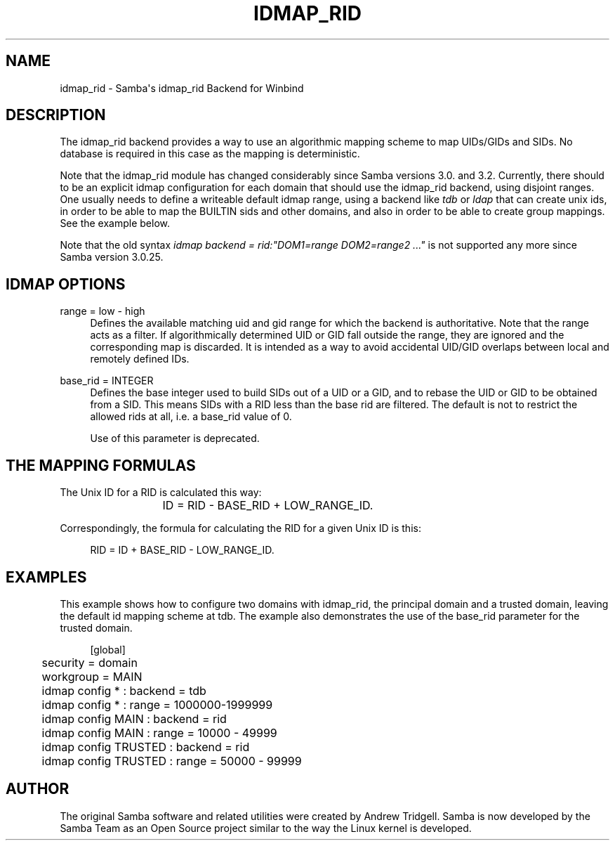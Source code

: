 '\" t
.\"     Title: idmap_rid
.\"    Author: [see the "AUTHOR" section]
.\" Generator: DocBook XSL Stylesheets v1.78.1 <http://docbook.sf.net/>
.\"      Date: 05/18/2017
.\"    Manual: System Administration tools
.\"    Source: Samba 4.5
.\"  Language: English
.\"
.TH "IDMAP_RID" "8" "05/18/2017" "Samba 4\&.5" "System Administration tools"
.\" -----------------------------------------------------------------
.\" * Define some portability stuff
.\" -----------------------------------------------------------------
.\" ~~~~~~~~~~~~~~~~~~~~~~~~~~~~~~~~~~~~~~~~~~~~~~~~~~~~~~~~~~~~~~~~~
.\" http://bugs.debian.org/507673
.\" http://lists.gnu.org/archive/html/groff/2009-02/msg00013.html
.\" ~~~~~~~~~~~~~~~~~~~~~~~~~~~~~~~~~~~~~~~~~~~~~~~~~~~~~~~~~~~~~~~~~
.ie \n(.g .ds Aq \(aq
.el       .ds Aq '
.\" -----------------------------------------------------------------
.\" * set default formatting
.\" -----------------------------------------------------------------
.\" disable hyphenation
.nh
.\" disable justification (adjust text to left margin only)
.ad l
.\" -----------------------------------------------------------------
.\" * MAIN CONTENT STARTS HERE *
.\" -----------------------------------------------------------------
.SH "NAME"
idmap_rid \- Samba\*(Aqs idmap_rid Backend for Winbind
.SH "DESCRIPTION"
.PP
The idmap_rid backend provides a way to use an algorithmic mapping scheme to map UIDs/GIDs and SIDs\&. No database is required in this case as the mapping is deterministic\&.
.PP
Note that the idmap_rid module has changed considerably since Samba versions 3\&.0\&. and 3\&.2\&. Currently, there should to be an explicit idmap configuration for each domain that should use the idmap_rid backend, using disjoint ranges\&. One usually needs to define a writeable default idmap range, using a backend like
\fItdb\fR
or
\fIldap\fR
that can create unix ids, in order to be able to map the BUILTIN sids and other domains, and also in order to be able to create group mappings\&. See the example below\&.
.PP
Note that the old syntax
\fIidmap backend = rid:"DOM1=range DOM2=range2 \&.\&.\&."\fR
is not supported any more since Samba version 3\&.0\&.25\&.
.SH "IDMAP OPTIONS"
.PP
range = low \- high
.RS 4
Defines the available matching uid and gid range for which the backend is authoritative\&. Note that the range acts as a filter\&. If algorithmically determined UID or GID fall outside the range, they are ignored and the corresponding map is discarded\&. It is intended as a way to avoid accidental UID/GID overlaps between local and remotely defined IDs\&.
.RE
.PP
base_rid = INTEGER
.RS 4
Defines the base integer used to build SIDs out of a UID or a GID, and to rebase the UID or GID to be obtained from a SID\&. This means SIDs with a RID less than the base rid are filtered\&. The default is not to restrict the allowed rids at all, i\&.e\&. a base_rid value of 0\&.
.sp
Use of this parameter is deprecated\&.
.RE
.SH "THE MAPPING FORMULAS"
.PP
The Unix ID for a RID is calculated this way:
.sp
.if n \{\
.RS 4
.\}
.nf
			ID = RID \- BASE_RID + LOW_RANGE_ID\&.
		
.fi
.if n \{\
.RE
.\}
.PP
Correspondingly, the formula for calculating the RID for a given Unix ID is this:
.sp
.if n \{\
.RS 4
.\}
.nf
			RID = ID + BASE_RID \- LOW_RANGE_ID\&.
		
.fi
.if n \{\
.RE
.\}
.sp
.SH "EXAMPLES"
.PP
This example shows how to configure two domains with idmap_rid, the principal domain and a trusted domain, leaving the default id mapping scheme at tdb\&. The example also demonstrates the use of the base_rid parameter for the trusted domain\&.
.sp
.if n \{\
.RS 4
.\}
.nf
	[global]
	security = domain
	workgroup = MAIN

	idmap config * : backend        = tdb
	idmap config * : range          = 1000000\-1999999

	idmap config MAIN : backend     = rid
	idmap config MAIN : range       = 10000 \- 49999

	idmap config TRUSTED : backend  = rid
	idmap config TRUSTED : range    = 50000 \- 99999
	
.fi
.if n \{\
.RE
.\}
.SH "AUTHOR"
.PP
The original Samba software and related utilities were created by Andrew Tridgell\&. Samba is now developed by the Samba Team as an Open Source project similar to the way the Linux kernel is developed\&.
